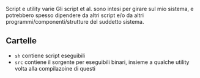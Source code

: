 Script e utility varie
Gli script et al. sono intesi per girare sul mio sistema, e potrebbero spesso dipendere da altri script e/o da altri programmi/componenti/strutture del suddetto sistema.

** Cartelle
 - =sh= contiene script eseguibili
 - =src= contiene il sorgente per eseguibili binari, insieme a qualche utility volta alla compilazoine di questi
